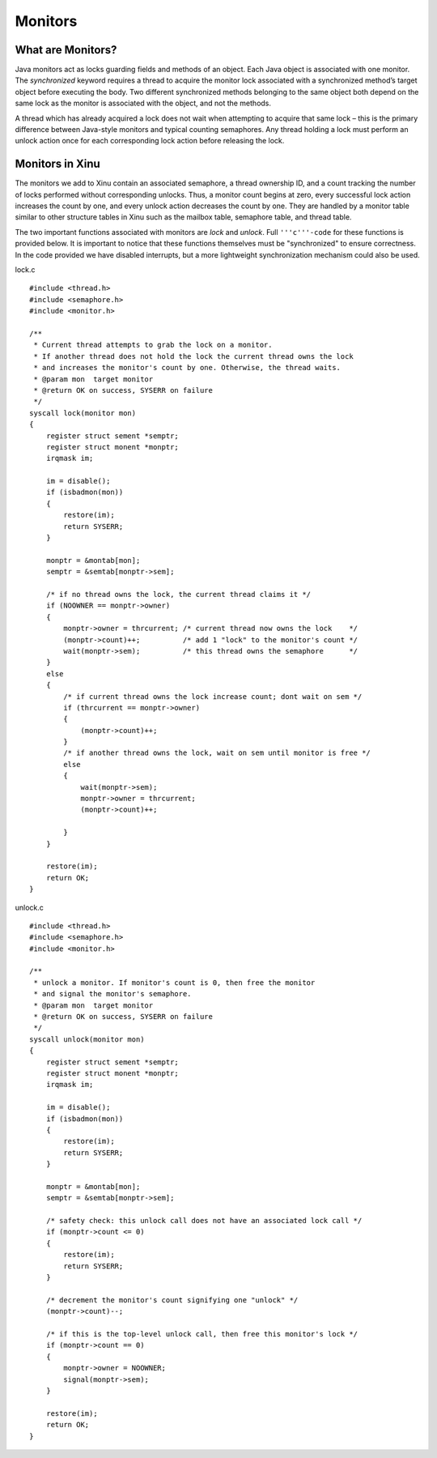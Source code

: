 Monitors
========

What are Monitors?
------------------

Java monitors act as locks guarding fields and methods of an object.
Each Java object is associated with one monitor. The *synchronized*
keyword requires a thread to acquire the monitor lock associated with a
synchronized method’s target object before executing the body. Two
different synchronized methods belonging to the same object both depend
on the same lock as the monitor is associated with the object, and not
the methods.

A thread which has already acquired a lock does not wait when attempting
to acquire that same lock – this is the primary difference between
Java-style monitors and typical counting semaphores. Any thread holding
a lock must perform an unlock action once for each corresponding lock
action before releasing the lock.

Monitors in Xinu
----------------

The monitors we add to Xinu contain an associated semaphore, a thread
ownership ID, and a count tracking the number of locks performed without
corresponding unlocks. Thus, a monitor count begins at zero, every
successful lock action increases the count by one, and every unlock
action decreases the count by one. They are handled by a monitor table
similar to other structure tables in Xinu such as the mailbox table,
semaphore table, and thread table.

The two important functions associated with monitors are *lock* and
*unlock*. Full ``'''c'''-code`` for these functions is provided below.
It is important to notice that these functions themselves must be
"synchronized" to ensure correctness. In the code provided we have
disabled interrupts, but a more lightweight synchronization mechanism
could also be used.

lock.c

::

    #include <thread.h>
    #include <semaphore.h>
    #include <monitor.h>

    /**
     * Current thread attempts to grab the lock on a monitor.
     * If another thread does not hold the lock the current thread owns the lock
     * and increases the monitor's count by one. Otherwise, the thread waits.
     * @param mon  target monitor
     * @return OK on success, SYSERR on failure
     */
    syscall lock(monitor mon)
    {
        register struct sement *semptr;
        register struct monent *monptr;
        irqmask im;

        im = disable();
        if (isbadmon(mon))
        {
            restore(im);
            return SYSERR;
        }

        monptr = &montab[mon];
        semptr = &semtab[monptr->sem];

        /* if no thread owns the lock, the current thread claims it */
        if (NOOWNER == monptr->owner)
        {
            monptr->owner = thrcurrent; /* current thread now owns the lock    */
            (monptr->count)++;          /* add 1 "lock" to the monitor's count */
            wait(monptr->sem);          /* this thread owns the semaphore      */
        }
        else
        {
            /* if current thread owns the lock increase count; dont wait on sem */
            if (thrcurrent == monptr->owner)
            {
                (monptr->count)++;
            }
            /* if another thread owns the lock, wait on sem until monitor is free */
            else
            {
                wait(monptr->sem);
                monptr->owner = thrcurrent;
                (monptr->count)++;

            }
        }

        restore(im);
        return OK;
    }

unlock.c

::

    #include <thread.h>
    #include <semaphore.h>
    #include <monitor.h>

    /**
     * unlock a monitor. If monitor's count is 0, then free the monitor
     * and signal the monitor's semaphore.
     * @param mon  target monitor
     * @return OK on success, SYSERR on failure
     */
    syscall unlock(monitor mon)
    {
        register struct sement *semptr;
        register struct monent *monptr;
        irqmask im;

        im = disable();
        if (isbadmon(mon))
        {
            restore(im);
            return SYSERR;
        }

        monptr = &montab[mon];
        semptr = &semtab[monptr->sem];

        /* safety check: this unlock call does not have an associated lock call */
        if (monptr->count <= 0)
        {
            restore(im);
            return SYSERR;
        }

        /* decrement the monitor's count signifying one "unlock" */
        (monptr->count)--;

        /* if this is the top-level unlock call, then free this monitor's lock */
        if (monptr->count == 0)
        {
            monptr->owner = NOOWNER;
            signal(monptr->sem);
        }

        restore(im);
        return OK;
    }

